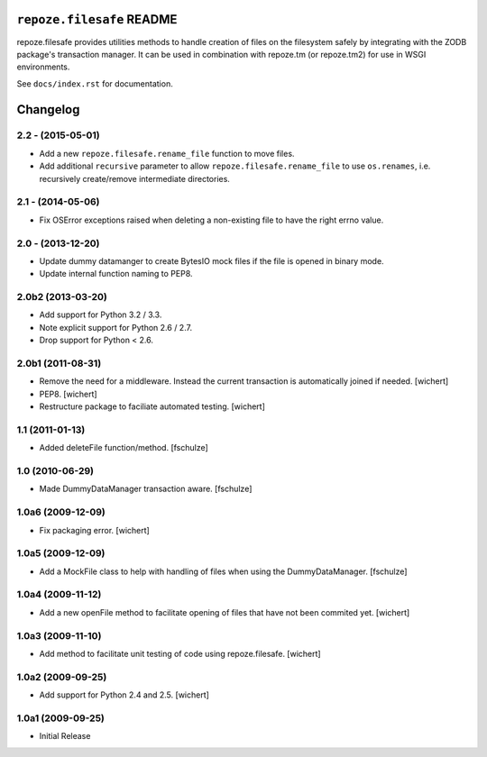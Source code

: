 ``repoze.filesafe`` README
==========================

repoze.filesafe provides utilities methods to handle creation
of files on the filesystem safely by integrating with the ZODB package's
transaction manager.  It can be used in combination with repoze.tm (or
repoze.tm2) for use in WSGI environments.


See ``docs/index.rst`` for documentation.


Changelog
=========

2.2 - (2015-05-01)
------------------

- Add a new ``repoze.filesafe.rename_file`` function to move files.

- Add additional ``recursive`` parameter to allow ``repoze.filesafe.rename_file``
  to use ``os.renames``, i.e. recursively create/remove intermediate directories.


2.1 - (2014-05-06)
------------------

- Fix OSError exceptions raised when deleting a non-existing file to have the
  right errno value.


2.0 - (2013-12-20)
------------------

- Update dummy datamanger to create BytesIO mock files if the file is
  opened in binary mode.

- Update internal function naming to PEP8.


2.0b2 (2013-03-20)
------------------

- Add support for Python 3.2 / 3.3.

- Note explicit support for Python 2.6 / 2.7.

- Drop support for Python < 2.6.

2.0b1 (2011-08-31)
------------------

- Remove the need for a middleware. Instead the current transaction is
  automatically joined if needed.
  [wichert]

- PEP8.
  [wichert]

- Restructure package to faciliate automated testing.
  [wichert]

1.1 (2011-01-13)
----------------

- Added deleteFile function/method.
  [fschulze]

1.0 (2010-06-29)
----------------

- Made DummyDataManager transaction aware.
  [fschulze]

1.0a6 (2009-12-09)
------------------

- Fix packaging error.
  [wichert]

1.0a5 (2009-12-09)
------------------

- Add a MockFile class to help with handling of files when using the
  DummyDataManager.
  [fschulze]


1.0a4 (2009-11-12)
------------------

- Add a new openFile method to facilitate opening of files that have not been
  commited yet.
  [wichert]


1.0a3 (2009-11-10)
------------------

- Add method to facilitate unit testing of code using repoze.filesafe.
  [wichert]

1.0a2 (2009-09-25)
------------------

- Add support for Python 2.4 and 2.5. [wichert]


1.0a1 (2009-09-25)
------------------

- Initial Release


